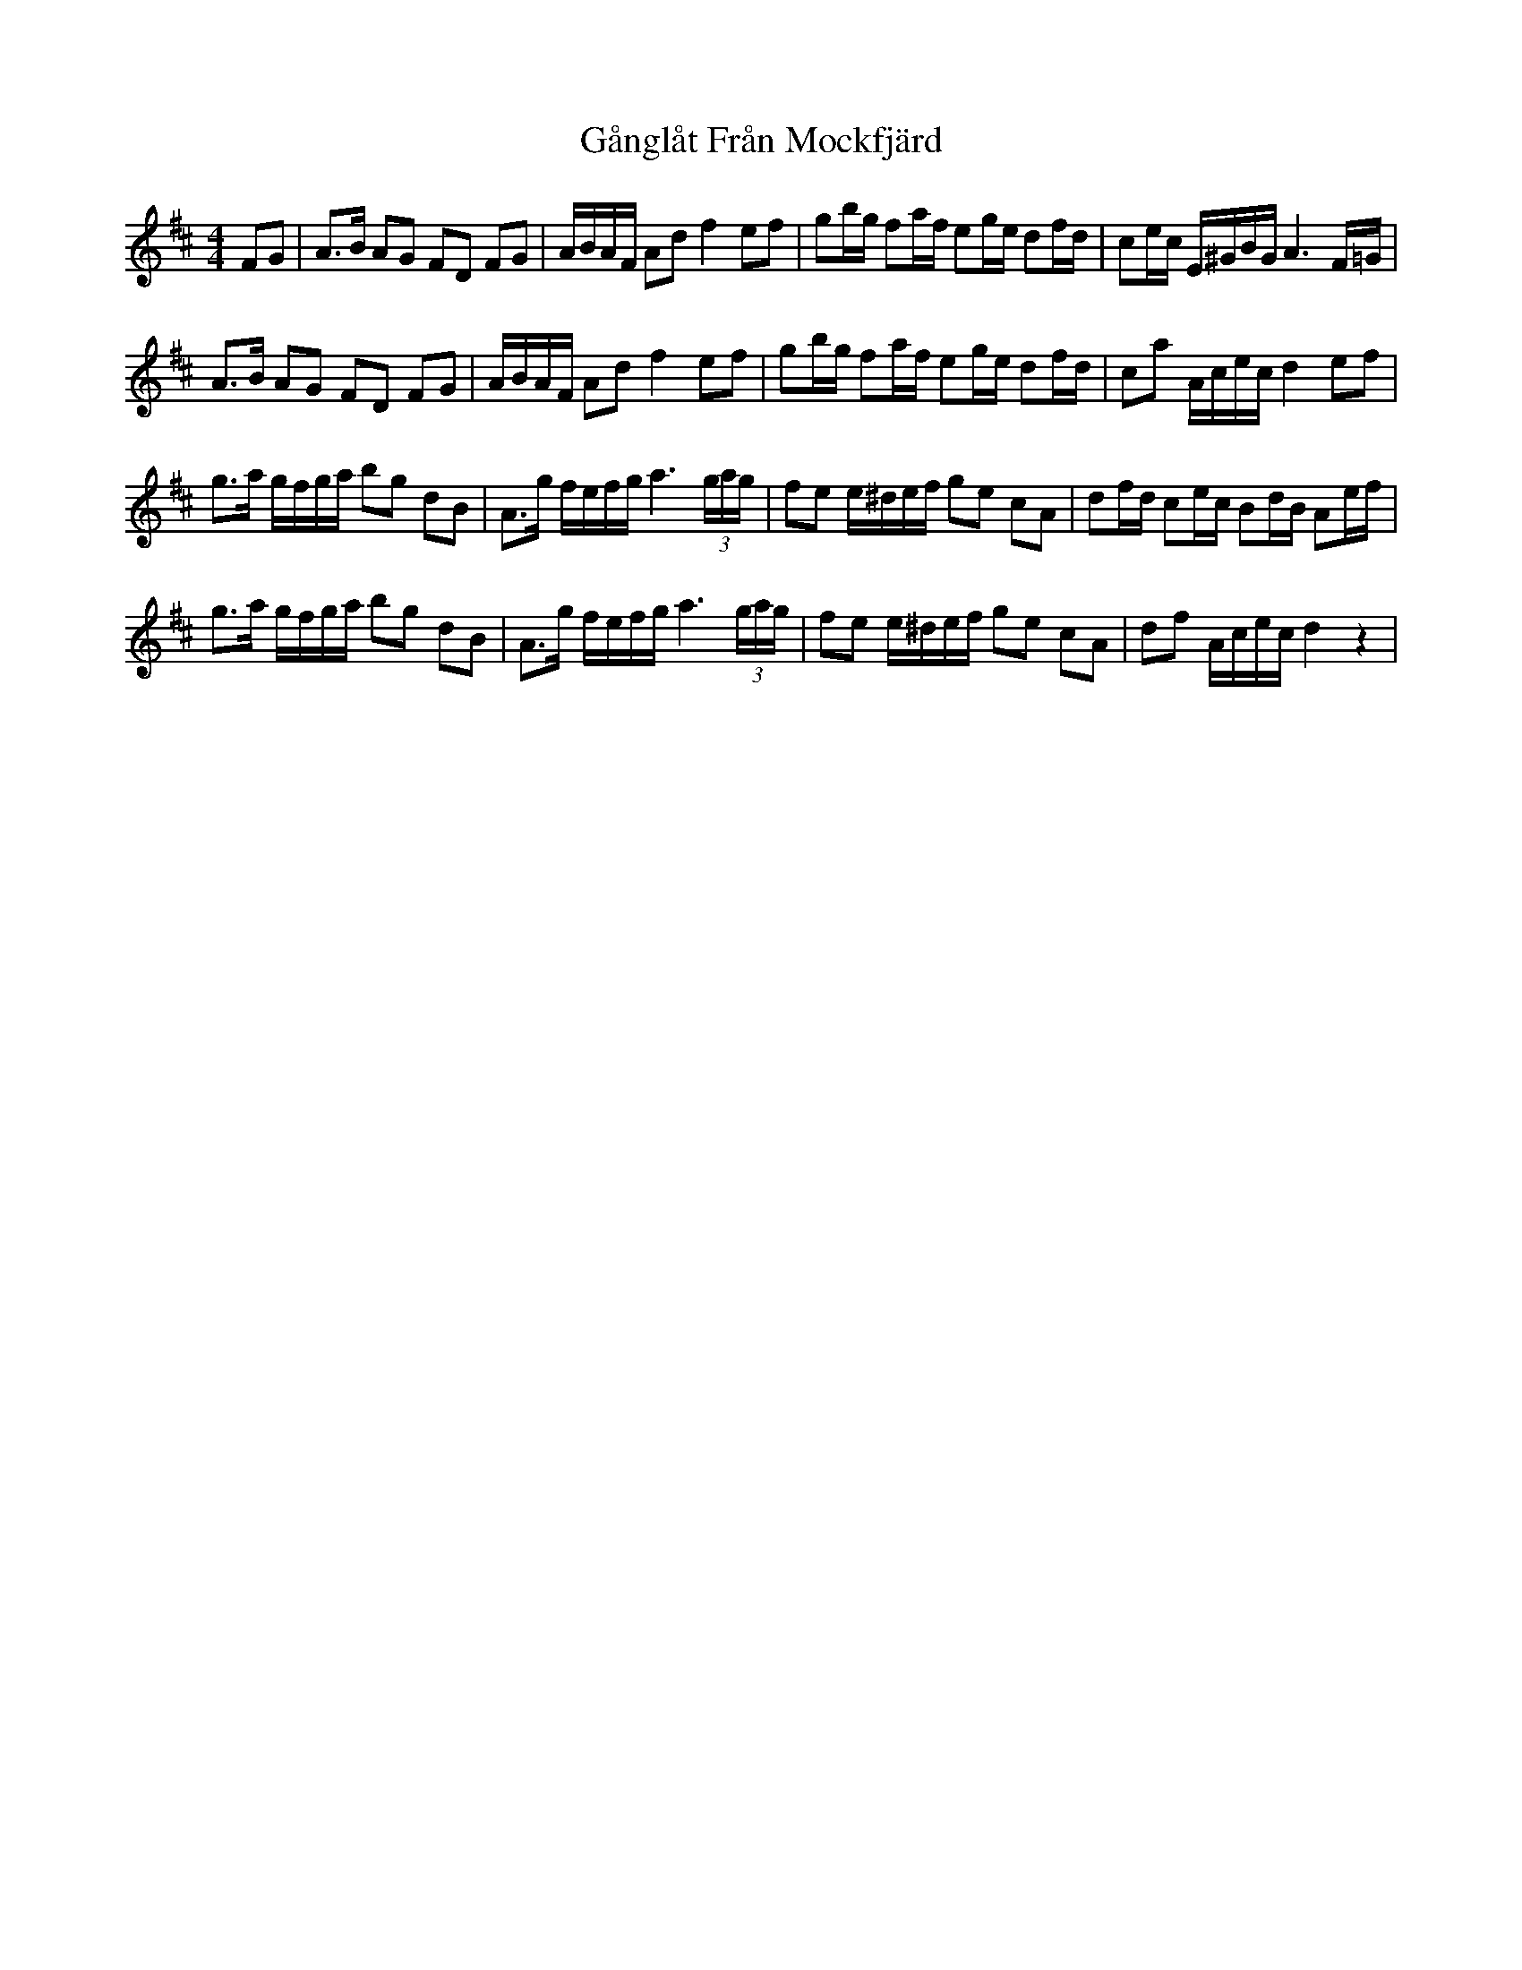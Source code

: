X: 14799
T: Gånglåt Från Mockfjärd
R: hornpipe
M: 4/4
K: Dmajor
FG|A>B AG FD FG|A/B/A/F/ Ad f2 ef|gb/g/ fa/f/ eg/e/ df/d/|ce/c/ E/^G/B/G/ A3 F/=G/|
A>B AG FD FG|A/B/A/F/ Ad f2 ef|gb/g/ fa/f/ eg/e/ df/d/|ca A/c/e/c/ d2ef|
g>a g/f/g/a/ bg dB|A>g f/e/f/g/ a3 (3g/a/g/|fe e/^d/e/f/ ge cA|df/d/ ce/c/ Bd/B/ Ae/f/|
g>a g/f/g/a/ bg dB|A>g f/e/f/g/ a3 (3g/a/g/|fe e/^d/e/f/ ge cA|df A/c/e/c/ d2z2|

